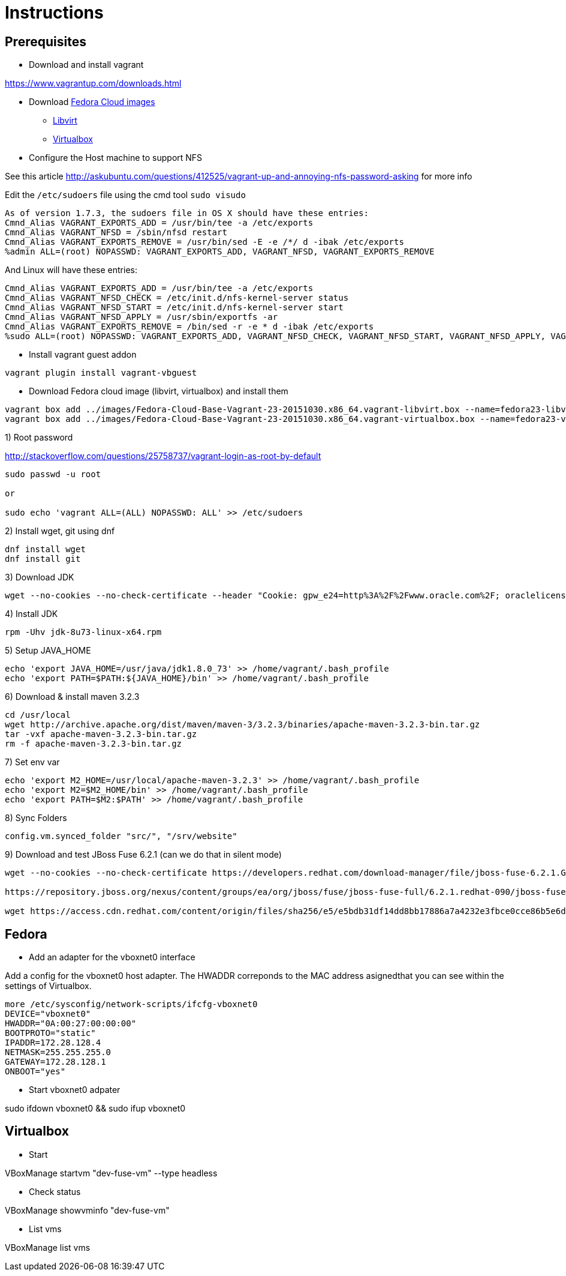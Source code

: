 # Instructions

## Prerequisites

* Download and install vagrant

https://www.vagrantup.com/downloads.html

* Download https://getfedora.org/cloud/download/[Fedora Cloud images]

** https://download.fedoraproject.org/pub/fedora/linux/releases/23/Cloud/x86_64/Images/Fedora-Cloud-Base-Vagrant-23-20151030.x86_64.vagrant-libvirt.box[Libvirt]
** https://download.fedoraproject.org/pub/fedora/linux/releases/23/Cloud/x86_64/Images/Fedora-Cloud-Base-Vagrant-23-20151030.x86_64.vagrant-virtualbox.box[Virtualbox]


* Configure the Host machine to support NFS

See this article http://askubuntu.com/questions/412525/vagrant-up-and-annoying-nfs-password-asking for more info

Edit the `/etc/sudoers` file using the cmd tool `sudo visudo`

[source]
----
As of version 1.7.3, the sudoers file in OS X should have these entries: 
Cmnd_Alias VAGRANT_EXPORTS_ADD = /usr/bin/tee -a /etc/exports
Cmnd_Alias VAGRANT_NFSD = /sbin/nfsd restart
Cmnd_Alias VAGRANT_EXPORTS_REMOVE = /usr/bin/sed -E -e /*/ d -ibak /etc/exports
%admin ALL=(root) NOPASSWD: VAGRANT_EXPORTS_ADD, VAGRANT_NFSD, VAGRANT_EXPORTS_REMOVE
----

And Linux will have these entries:

[source]
----
Cmnd_Alias VAGRANT_EXPORTS_ADD = /usr/bin/tee -a /etc/exports
Cmnd_Alias VAGRANT_NFSD_CHECK = /etc/init.d/nfs-kernel-server status
Cmnd_Alias VAGRANT_NFSD_START = /etc/init.d/nfs-kernel-server start
Cmnd_Alias VAGRANT_NFSD_APPLY = /usr/sbin/exportfs -ar
Cmnd_Alias VAGRANT_EXPORTS_REMOVE = /bin/sed -r -e * d -ibak /etc/exports
%sudo ALL=(root) NOPASSWD: VAGRANT_EXPORTS_ADD, VAGRANT_NFSD_CHECK, VAGRANT_NFSD_START, VAGRANT_NFSD_APPLY, VAGRANT_EXPORTS_REMOVE
----

* Install vagrant guest addon

[source]
----
vagrant plugin install vagrant-vbguest
----		

* Download Fedora cloud image (libvirt, virtualbox) and install them

[source]
----
vagrant box add ../images/Fedora-Cloud-Base-Vagrant-23-20151030.x86_64.vagrant-libvirt.box --name=fedora23-libvirt
vagrant box add ../images/Fedora-Cloud-Base-Vagrant-23-20151030.x86_64.vagrant-virtualbox.box --name=fedora23-virtualbox
----

1) Root password

http://stackoverflow.com/questions/25758737/vagrant-login-as-root-by-default

[source]
----
sudo passwd -u root 

or

sudo echo 'vagrant ALL=(ALL) NOPASSWD: ALL' >> /etc/sudoers
----

2) Install wget, git using dnf

[source]
----
dnf install wget
dnf install git
----

3) Download JDK

[source]
----
wget --no-cookies --no-check-certificate --header "Cookie: gpw_e24=http%3A%2F%2Fwww.oracle.com%2F; oraclelicense=accept-securebackup-cookie" http://download.oracle.com/otn-pub/java/jdk/8u73-b02/jdk-8u73-linux-x64.rpm
----

4) Install JDK

[source]
----
rpm -Uhv jdk-8u73-linux-x64.rpm
----
5) Setup JAVA_HOME

[source]
----
echo 'export JAVA_HOME=/usr/java/jdk1.8.0_73' >> /home/vagrant/.bash_profile
echo 'export PATH=$PATH:${JAVA_HOME}/bin' >> /home/vagrant/.bash_profile
----

6) Download & install maven 3.2.3

[source]
----
cd /usr/local
wget http://archive.apache.org/dist/maven/maven-3/3.2.3/binaries/apache-maven-3.2.3-bin.tar.gz
tar -vxf apache-maven-3.2.3-bin.tar.gz
rm -f apache-maven-3.2.3-bin.tar.gz
----

7) Set env var

[source]
----
echo 'export M2_HOME=/usr/local/apache-maven-3.2.3' >> /home/vagrant/.bash_profile
echo 'export M2=$M2_HOME/bin' >> /home/vagrant/.bash_profile
echo 'export PATH=$M2:$PATH' >> /home/vagrant/.bash_profile
----

8) Sync Folders

[source]
----
config.vm.synced_folder "src/", "/srv/website"
----

9) Download and test JBoss Fuse 6.2.1 (can we do that in silent mode)

[source]
----
wget --no-cookies --no-check-certificate https://developers.redhat.com/download-manager/file/jboss-fuse-6.2.1.GA-full_zip.zip

https://repository.jboss.org/nexus/content/groups/ea/org/jboss/fuse/jboss-fuse-full/6.2.1.redhat-090/jboss-fuse-full-6.2.1.redhat-090.zip

wget https://access.cdn.redhat.com/content/origin/files/sha256/e5/e5bdb31df14dd8bb17886a7a4232e3fbce0cce86b5e6ddfbb3d3f84e244fd9ff/jboss-fuse-full-6.2.1.redhat-084.zip?_auth_=1455615351_3f253dfec14d37e10c47b7dc21f41fec
----

## Fedora

* Add an adapter for the vboxnet0 interface

Add a config for the vboxnet0 host adapter. The HWADDR correponds to the MAC address asignedthat you can see within the settings of Virtualbox.

[source]
----
more /etc/sysconfig/network-scripts/ifcfg-vboxnet0
DEVICE="vboxnet0"
HWADDR="0A:00:27:00:00:00"
BOOTPROTO="static"
IPADDR=172.28.128.4
NETMASK=255.255.255.0
GATEWAY=172.28.128.1
ONBOOT="yes"
----

* Start vboxnet0 adpater 

sudo ifdown vboxnet0 && sudo ifup vboxnet0

## Virtualbox

* Start

VBoxManage startvm "dev-fuse-vm" --type headless

* Check status

VBoxManage showvminfo "dev-fuse-vm"

* List vms

VBoxManage list vms





